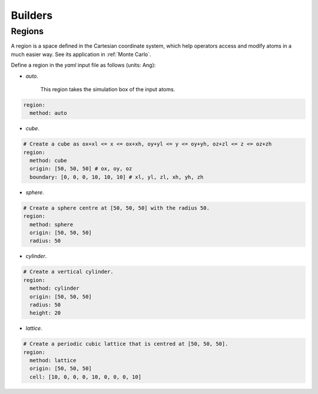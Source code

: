 Builders
========

.. _Region Definitions:

Regions
-------

A region is a space defined in the Cartesian coordinate system, which help operators 
access and modify atoms in a much easier way. See its application in :ref:`Monte Carlo`. 

Define a region in the `yaml` input file as follows (units: Ang): 

- `auto`.

    This region takes the simulation box of the input atoms.

.. code-block:: yaml

    region:
      method: auto

- `cube`.

.. code-block:: yaml

    # Create a cube as ox+xl <= x <= ox+xh, oy+yl <= y <= oy+yh, oz+zl <= z <= oz+zh
    region:
      method: cube
      origin: [50, 50, 50] # ox, oy, oz
      boundary: [0, 0, 0, 10, 10, 10] # xl, yl, zl, xh, yh, zh

- `sphere`.

.. code-block:: yaml

    # Create a sphere centre at [50, 50, 50] with the radius 50.
    region:
      method: sphere
      origin: [50, 50, 50]
      radius: 50

- `cylinder`.

.. code-block:: yaml

    # Create a vertical cylinder.
    region:
      method: cylinder
      origin: [50, 50, 50]
      radius: 50
      height: 20

- `lattice`.

.. code-block:: yaml

    # Create a periodic cubic lattice that is centred at [50, 50, 50].
    region:
      method: lattice
      origin: [50, 50, 50]
      cell: [10, 0, 0, 0, 10, 0, 0, 0, 10]

